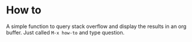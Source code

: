 * How to
A simple function to query stack overflow and display the results in an org buffer. Just called ~M-x how-to~ and type question.
